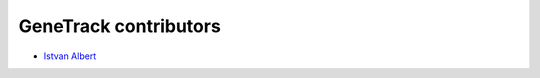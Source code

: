GeneTrack contributors
======================

* `Istvan Albert <http://www.personal.psu.edu/iua1/>`_

